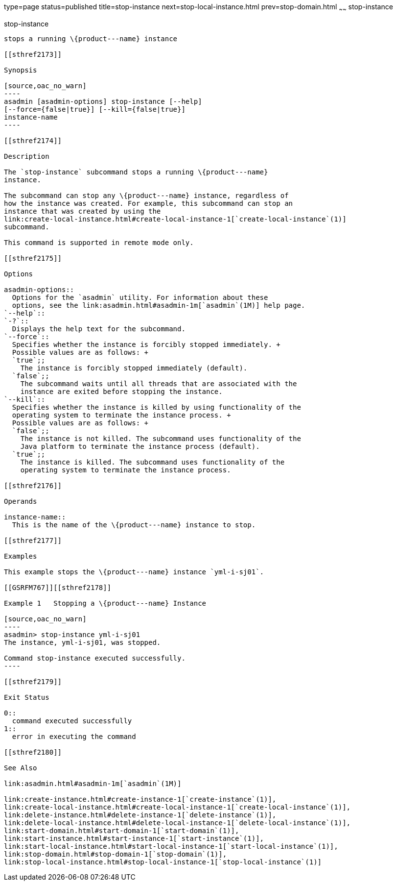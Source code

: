type=page
status=published
title=stop-instance
next=stop-local-instance.html
prev=stop-domain.html
~~~~~~
stop-instance
=============

[[stop-instance-1]][[GSRFM00241]][[stop-instance]]

stop-instance
-------------

stops a running \{product---name} instance

[[sthref2173]]

Synopsis

[source,oac_no_warn]
----
asadmin [asadmin-options] stop-instance [--help] 
[--force={false|true}] [--kill={false|true}]
instance-name
----

[[sthref2174]]

Description

The `stop-instance` subcommand stops a running \{product---name}
instance.

The subcommand can stop any \{product---name} instance, regardless of
how the instance was created. For example, this subcommand can stop an
instance that was created by using the
link:create-local-instance.html#create-local-instance-1[`create-local-instance`(1)]
subcommand.

This command is supported in remote mode only.

[[sthref2175]]

Options

asadmin-options::
  Options for the `asadmin` utility. For information about these
  options, see the link:asadmin.html#asadmin-1m[`asadmin`(1M)] help page.
`--help`::
`-?`::
  Displays the help text for the subcommand.
`--force`::
  Specifies whether the instance is forcibly stopped immediately. +
  Possible values are as follows: +
  `true`;;
    The instance is forcibly stopped immediately (default).
  `false`;;
    The subcommand waits until all threads that are associated with the
    instance are exited before stopping the instance.
`--kill`::
  Specifies whether the instance is killed by using functionality of the
  operating system to terminate the instance process. +
  Possible values are as follows: +
  `false`;;
    The instance is not killed. The subcommand uses functionality of the
    Java platform to terminate the instance process (default).
  `true`;;
    The instance is killed. The subcommand uses functionality of the
    operating system to terminate the instance process.

[[sthref2176]]

Operands

instance-name::
  This is the name of the \{product---name} instance to stop.

[[sthref2177]]

Examples

This example stops the \{product---name} instance `yml-i-sj01`.

[[GSRFM767]][[sthref2178]]

Example 1   Stopping a \{product---name} Instance

[source,oac_no_warn]
----
asadmin> stop-instance yml-i-sj01
The instance, yml-i-sj01, was stopped.

Command stop-instance executed successfully.
----

[[sthref2179]]

Exit Status

0::
  command executed successfully
1::
  error in executing the command

[[sthref2180]]

See Also

link:asadmin.html#asadmin-1m[`asadmin`(1M)]

link:create-instance.html#create-instance-1[`create-instance`(1)],
link:create-local-instance.html#create-local-instance-1[`create-local-instance`(1)],
link:delete-instance.html#delete-instance-1[`delete-instance`(1)],
link:delete-local-instance.html#delete-local-instance-1[`delete-local-instance`(1)],
link:start-domain.html#start-domain-1[`start-domain`(1)],
link:start-instance.html#start-instance-1[`start-instance`(1)],
link:start-local-instance.html#start-local-instance-1[`start-local-instance`(1)],
link:stop-domain.html#stop-domain-1[`stop-domain`(1)],
link:stop-local-instance.html#stop-local-instance-1[`stop-local-instance`(1)]


